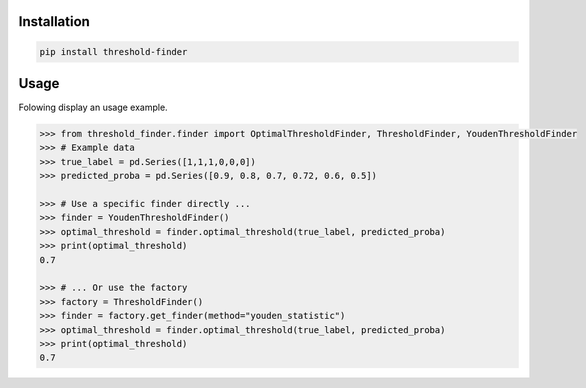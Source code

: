 Installation
============

.. code-block:: bash

    pip install threshold-finder


Usage
=====

Folowing display an usage example.

.. code-block:: python

    >>> from threshold_finder.finder import OptimalThresholdFinder, ThresholdFinder, YoudenThresholdFinder
    >>> # Example data
    >>> true_label = pd.Series([1,1,1,0,0,0])
    >>> predicted_proba = pd.Series([0.9, 0.8, 0.7, 0.72, 0.6, 0.5])

    >>> # Use a specific finder directly ...
    >>> finder = YoudenThresholdFinder()
    >>> optimal_threshold = finder.optimal_threshold(true_label, predicted_proba)
    >>> print(optimal_threshold)
    0.7

    >>> # ... Or use the factory
    >>> factory = ThresholdFinder()
    >>> finder = factory.get_finder(method="youden_statistic")
    >>> optimal_threshold = finder.optimal_threshold(true_label, predicted_proba)
    >>> print(optimal_threshold)
    0.7
